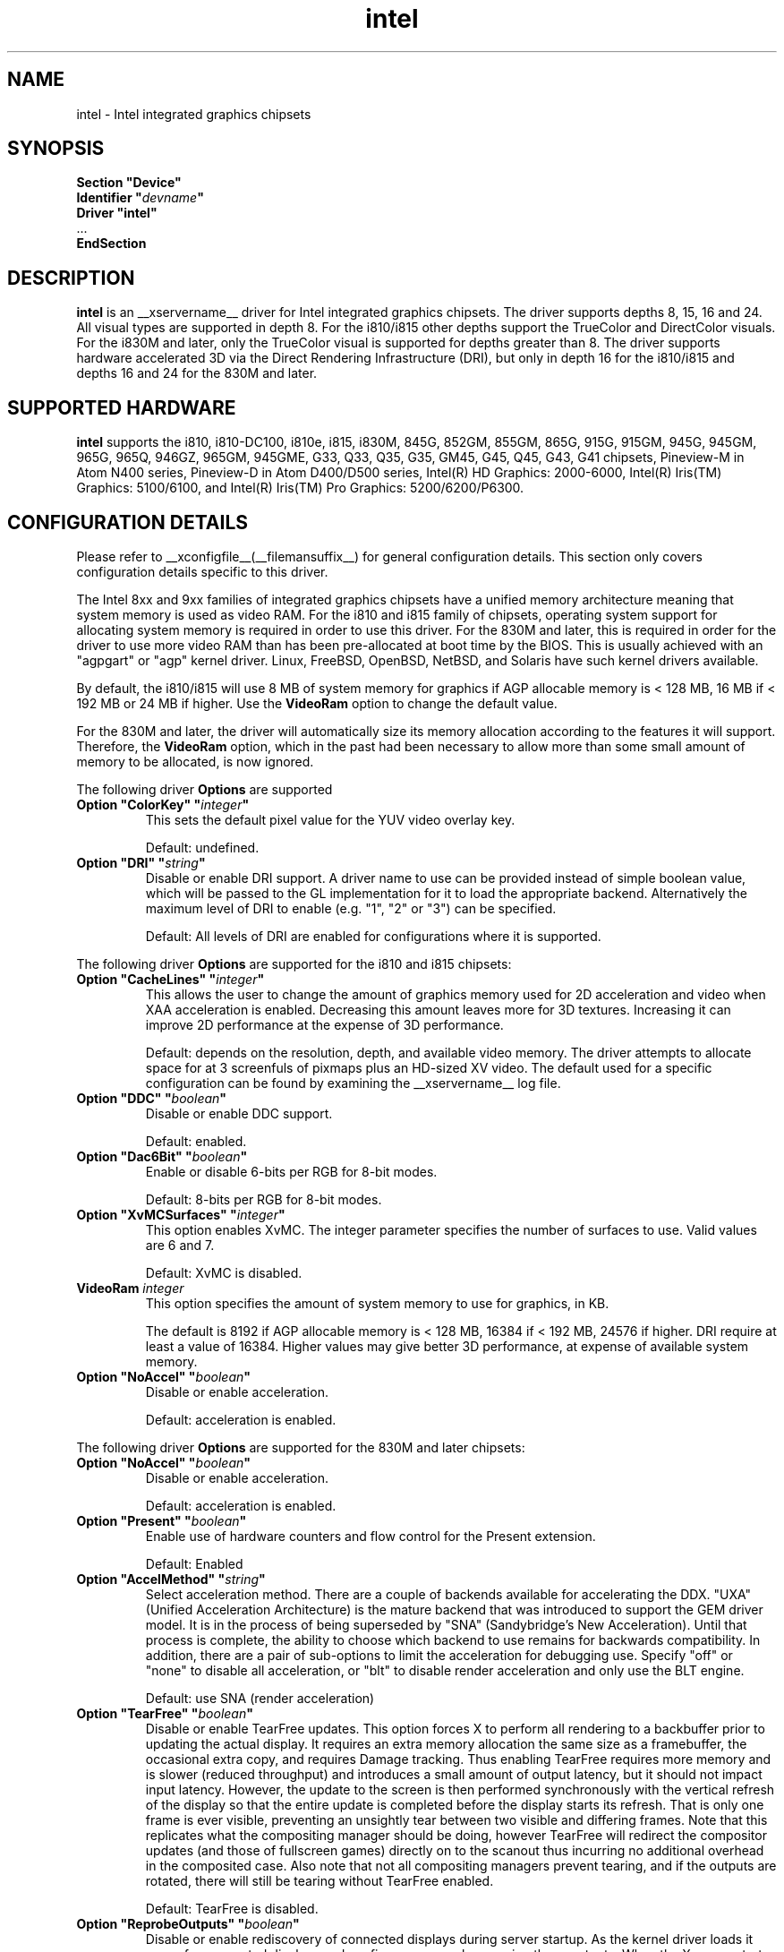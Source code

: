 .\" shorthand for double quote that works everywhere.
.ds q \N'34'
.TH intel  __drivermansuffix__ __vendorversion__
.SH NAME
intel \- Intel integrated graphics chipsets
.SH SYNOPSIS
.nf
.B "Section \*qDevice\*q"
.BI "  Identifier \*q"  devname \*q
.B  "  Driver \*qintel\*q"
\ \ ...
.B EndSection
.fi
.SH DESCRIPTION
.B intel
is an __xservername__ driver for Intel integrated graphics chipsets.
The driver supports depths 8, 15, 16 and 24.  All visual types are
supported in depth 8.  For the i810/i815 other depths support the
TrueColor and DirectColor visuals.  For the i830M and later, only the
TrueColor visual is supported for depths greater than 8.  The driver
supports hardware accelerated 3D via the Direct Rendering Infrastructure
(DRI), but only in depth 16 for the i810/i815 and depths 16 and 24 for
the 830M and later.
.SH SUPPORTED HARDWARE
.B intel
supports the i810, i810-DC100, i810e, i815, i830M, 845G, 852GM, 855GM,
865G, 915G, 915GM, 945G, 945GM, 965G, 965Q, 946GZ, 965GM, 945GME,
G33, Q33, Q35, G35, GM45, G45, Q45, G43, G41 chipsets, Pineview-M in
Atom N400 series, Pineview-D in Atom D400/D500 series,
Intel(R) HD Graphics: 2000-6000,
Intel(R) Iris(TM) Graphics: 5100/6100, and
Intel(R) Iris(TM) Pro Graphics: 5200/6200/P6300.

.SH CONFIGURATION DETAILS
Please refer to __xconfigfile__(__filemansuffix__) for general configuration
details.  This section only covers configuration details specific to this
driver.
.PP
The Intel 8xx and 9xx families of integrated graphics chipsets have a unified
memory architecture meaning that system memory is used as video RAM.  For the
i810 and i815 family of chipsets, operating system support for allocating system
memory is required in order to use this driver.  For the 830M
and later, this is required in order for the driver to use more video RAM
than has been pre-allocated at boot time by the BIOS.  This is usually
achieved with an "agpgart" or "agp" kernel driver.  Linux, FreeBSD, OpenBSD,
NetBSD, and Solaris have such kernel drivers available.
.PP
By default, the i810/i815 will use 8 MB of system memory for graphics if AGP
allocable memory is < 128 MB, 16 MB if < 192 MB or 24 MB if higher. Use the
.B VideoRam
option to change the default value.
.PP
For the 830M and later, the driver will automatically size its memory
allocation according to the features it will support.  Therefore, the
.B VideoRam
option, which in the past had been necessary to allow more than some small
amount of memory to be allocated, is now ignored.
.PP
The following driver
.B Options
are supported
.TP
.BI "Option \*qColorKey\*q \*q" integer \*q
This sets the default pixel value for the YUV video overlay key.
.IP
Default: undefined.
.TP
.BI "Option \*qDRI\*q \*q" string \*q
Disable or enable DRI support. A driver name to use can be provided instead
of simple boolean value, which will be passed to the GL implementation for
it to load the appropriate backend. Alternatively the maximum level of DRI
to enable (e.g. "1", "2" or "3") can be specified.
.IP
Default: All levels of DRI are enabled for configurations where it is supported.

.PP
The following driver
.B Options
are supported for the i810 and i815 chipsets:
.TP
.BI "Option \*qCacheLines\*q \*q" integer \*q
This allows the user to change the amount of graphics memory used for
2D acceleration and video when XAA acceleration is enabled.  Decreasing this
amount leaves more for 3D textures.  Increasing it can improve 2D performance
at the expense of 3D performance.
.IP
Default: depends on the resolution, depth, and available video memory.  The
driver attempts to allocate space for at 3 screenfuls of pixmaps plus an
HD-sized XV video.  The default used for a specific configuration can be found
by examining the __xservername__ log file.
.TP
.BI "Option \*qDDC\*q \*q" boolean \*q
Disable or enable DDC support.
.IP
Default: enabled.
.TP
.BI "Option \*qDac6Bit\*q \*q" boolean \*q
Enable or disable 6-bits per RGB for 8-bit modes.
.IP
Default: 8-bits per RGB for 8-bit modes.
.TP
.BI "Option \*qXvMCSurfaces\*q \*q" integer \*q
This option enables XvMC.  The integer parameter specifies the number of
surfaces to use.  Valid values are 6 and 7.
.IP
Default: XvMC is disabled.
.TP
.BI "VideoRam " integer
This option specifies the amount of system memory to use for graphics, in KB.
.IP
The default is 8192 if AGP allocable memory is < 128 MB, 16384 if < 192 MB,
24576 if higher. DRI require at least a value of 16384. Higher values may give
better 3D performance, at expense of available system memory.
.TP
.BI "Option \*qNoAccel\*q \*q" boolean \*q
Disable or enable acceleration.
.IP
Default: acceleration is enabled.

.PP
The following driver
.B Options
are supported for the 830M and later chipsets:
.TP
.BI "Option \*qNoAccel\*q \*q" boolean \*q
Disable or enable acceleration.
.IP
Default: acceleration is enabled.
.TP
.BI "Option \*qPresent\*q \*q" boolean \*q
Enable use of hardware counters and flow control for the Present extension.
.IP
Default: Enabled
.TP
.BI "Option \*qAccelMethod\*q \*q" string \*q
Select acceleration method.
There are a couple of backends available for accelerating the DDX. \*qUXA\*q (Unified
Acceleration Architecture) is the mature backend that was introduced to support
the GEM driver model. It is in the process of being superseded by \*qSNA\*q
(Sandybridge's New Acceleration). Until that process is complete, the ability to
choose which backend to use remains for backwards compatibility.
In addition, there are a pair of sub-options to limit the acceleration for
debugging use. Specify \*qoff\*q or \*qnone\*q to disable all acceleration, or \*qblt\*q to
disable render acceleration and only use the BLT engine.
.IP
Default: use SNA (render acceleration)
.TP
.BI "Option \*qTearFree\*q \*q" boolean \*q
Disable or enable TearFree updates. This option forces X to perform all
rendering to a backbuffer prior to updating the actual display. It requires
an extra memory allocation the same size as a framebuffer, the occasional extra
copy, and requires Damage tracking. Thus enabling TearFree requires more
memory and is slower (reduced throughput) and introduces a small amount of
output latency, but it should not impact input latency. However, the update to
the screen is then performed synchronously with the vertical refresh of the
display so that the entire update is completed before the display starts its
refresh. That is only one frame is ever visible, preventing an unsightly tear
between two visible and differing frames. Note that this replicates what the
compositing manager should be doing, however TearFree will redirect the
compositor updates (and those of fullscreen games) directly on to the scanout
thus incurring no additional overhead in the composited case. Also note that
not all compositing managers prevent tearing, and if the outputs are
rotated, there will still be tearing without TearFree enabled.
.IP
Default: TearFree is disabled.
.TP
.BI "Option \*qReprobeOutputs\*q \*q" boolean \*q
Disable or enable rediscovery of connected displays during server startup.
As the kernel driver loads it scans for connected displays and configures a
console spanning those outputs. When the X server starts, we then take the
list of connected displays and framebuffer layout and use that for the
initial configuration. Sometimes, not all displays are correctly detected by
the kernel and so it is useful in a few circumstances for X to force the
kernel to reprobe all displays when it starts. To make the X server recheck
the status of connected displays, set the \*qReprobeOutputs\*q option to true.
Please do file a bug for any circumstances which require this workaround.
.IP
Default: reprobing is disabled for a faster startup.
.TP
.BI "Option \*qVideoKey\*q \*q" integer \*q
This is the same as the
.B \*qColorKey\*q
option described above.  It is provided for compatibility with most
other drivers.
.TP
.BI "Option \*qXvPreferOverlay\*q \*q" boolean \*q
Make hardware overlay be the first XV adaptor.
The overlay behaves incorrectly in the presence of compositing, but some prefer
it due to it syncing to vblank in the absence of compositing.  While most
XV-using applications have options to select which XV adaptor to use, this
option can be used to place the overlay first for applications which don't
have options for selecting adaptors.
.IP
Default: Textured video adaptor is preferred.
.TP
.BI "Option \*qBacklight\*q \*q" string \*q
Override the probed backlight control interface. Sometimes the automatically
selected backlight interface may not correspond to the correct, or simply
most useful, interface available on the system. This allows you to override
that choice by specifying the entry under /sys/class/backlight to use.
.IP
Default: Automatic selection.
.TP
.BI "Option \*qCustomEDID\*q \*q" string \*q
Override the probed EDID on particular outputs. Sometimes the manufacturer
supplied EDID is corrupt or lacking a few usable modes and supplying a
corrected EDID may be easier than specifying every modeline. This option
allows to pass the path to load an EDID from per output. The format is a
comma separated string of output:path pairs, e.g.
DP1:/path/to/dp1.edid,DP2:/path/to/dp2.edid
.IP
Default: No override, use manufacturer supplied EDIDs.
.TP
.BI "Option \*qFallbackDebug\*q \*q" boolean \*q
Enable printing of debugging information on acceleration fallbacks to the
server log.
.IP
Default: Disabled
.TP
.BI "Option \*qDebugFlushBatches\*q \*q" boolean \*q
Flush the batch buffer after every single operation.
.IP
Default: Disabled
.TP
.BI "Option \*qDebugFlushCaches\*q \*q" boolean \*q
Include an MI_FLUSH at the end of every batch buffer to force data to
be flushed out of cache and into memory before the completion of the
batch.
.IP
Default: Disabled
.TP
.BI "Option \*qDebugWait\*q \*q" boolean \*q
Wait for the completion of every batch buffer before continuing,
i.e. perform synchronous rendering.
.IP
Default: Disabled
.TP
.BI "Option \*qHWRotation\*q \*q" boolean \*q
Override the use of native hardware rotation and force the use of software,
but GPU accelerated where possible, rotation. On some platforms the hardware
can scanout directly into a rotated output bypassing the intermediate rendering
and extra allocations required for software implemented rotation (i.e. native
rotation uses less resources, is quicker and uses less power). This allows you
to disable the native rotation in case of errors.
.IP
Default: Enabled (use hardware rotation)
.TP
.BI "Option \*qVSync\*q \*q" boolean \*q
This option controls the use of commands to synchronise rendering with the
vertical refresh of the display. Some rendering commands have the option
to be performed in a "tear-free" fashion by stalling the GPU to wait for
the display to be outside of the region to be updated. This slows down all
rendering, and historically has been the source of many GPU hangs.
.IP
Default: enabled.
.TP
.BI "Option \*qPageFlip\*q \*q" boolean \*q
This option controls the use of commands to flip the scanout address on a
VBlank. This is used by glXSwapBuffers to efficiently perform the back-to-front
exchange at the end of a frame without incurring the penalty of a copy, or
stalling the render pipeline (the flip is performed asynchronrously to the
render command stream by the display engine). However, it has historically
been the source of many GPU hangs.
.IP
Default: enabled.
.TP
.BI "Option \*qSwapbuffersWait\*q \*q" boolean \*q
This option controls the behavior of glXSwapBuffers and glXCopySubBufferMESA
calls by GL applications.  If enabled, the calls will avoid tearing by making
sure the display scanline is outside of the area to be copied before the copy
occurs.  If disabled, no scanline synchronization is performed, meaning tearing
will likely occur.
.IP
Default: enabled.
.TP
.BI "Option \*qTripleBuffer\*q \*q" boolean \*q
This option enables the use of a third buffer for page-flipping. The third
buffer allows applications to run at vrefresh rates even if they occasionally
fail to swapbuffers on time. The effect of such missed swaps is the output
jitters between 60fps and 30fps, and in the worst case appears frame-locked
to 30fps. The disadvantage of triple buffering is that there is an extra
frame of latency, due to the pre-rendered frame sitting in the swap queue,
between input and any display update.
.IP
Default: enabled.
.TP
.BI "Option \*qTiling\*q \*q" boolean \*q
This option controls whether memory buffers for Pixmaps are allocated in tiled mode.  In
most cases (especially for complex rendering), tiling dramatically improves
performance.
.IP
Default: enabled.
.TP
.BI "Option \*qLinearFramebuffer\*q \*q" boolean \*q
This option controls whether the memory for the scanout (also known as the
front or frame buffer) is allocated in linear memory. A tiled framebuffer is
required for power conservation features, but for certain system configurations
you may wish to override this and force a linear layout.
.IP
Default: disabled
.TP
.BI "Option \*qRelaxedFencing\*q \*q" boolean \*q
This option controls whether we attempt to allocate the minimal amount of
memory required for the buffers. The reduction in working set has a substantial
improvement on system performance. However, this has been demonstrate to be
buggy on older hardware (845-865 and 915-945, but ok on PineView and later)
so on those chipsets defaults to off.
.IP
Default: Enabled for G33 (includes PineView), and later, class machines.
.TP
.BI "Option \*qXvMC\*q \*q" boolean \*q
Enable XvMC driver. Current support MPEG2 MC on 915/945 and G33 series.
User should provide absolute path to libIntelXvMC.so in XvMCConfig file.
.IP
Default: Disabled.
.TP
.BI "Option \*qThrottle\*q \*q" boolean \*q
This option controls whether the driver periodically waits for pending
drawing operations to complete. Throttling ensures that the GPU does not
lag too far behind the CPU and thus noticeable delays in user responsible at
the cost of throughput performance.
.IP
Default: enabled.
.TP
.BI "Option \*qHotPlug\*q \*q" boolean \*q
This option controls whether the driver automatically notifies
applications when monitors are connected or disconnected.
.IP
Default: enabled.
.TP
.BI "Option \*qVirtualheads\*q \*q" integer \*q
This option controls specifies the number of fake outputs to create in
addition to the normal outputs detected on your hardware. These outputs
cannot be assigned to the regular displays attached to the GPU, but do
otherwise act as any other xrandr output and share a portion of the
regular framebuffer. One use case for these extra heads is for extending
your desktop onto a discrete GPU using the Bumblebee project. However,
the recommendation here is to use PRIME instead to create a single
Xserver that can addresses and coordinate between multiple GPUs.
.IP
Default: 0
.TP
.BI "Option \*qZaphodHeads\*q \*q" string \*q
.IP
Specify the randr output(s) to use with zaphod mode for a particular driver
instance.  If you set this option you must use it with all instances of the
driver. By default, each head is assigned only one CRTC (which limits
using multiple outputs with that head to cloned mode). CRTC can be manually
assigned to individual heads by preceding the output names with a comma
delimited list of pipe numbers followed by a colon. Note that different pipes
may be limited in their functionality and some outputs may only work with
different pipes.
.br
For example:

.RS
.B
Option \*qZaphodHeads\*q \*qLVDS1,VGA1\*q

will assign xrandr outputs LVDS1 and VGA1 to this instance of the driver.
.RE

.RS
.B
Option \*qZaphodHeads\*q \*q0,2:HDMI1,DP2\*q

will assign xrandr outputs HDMI1 and DP2 and CRTCs 0 and 2 to this instance of the driver.
.RE

.SH OUTPUT CONFIGURATION
On 830M and better chipsets, the driver supports runtime configuration of
detected outputs.  You can use the
.B xrandr
tool to control outputs on the command line as follows:

.RS
.B xrandr \-\-output
.I output
.B \-\-set
.I property value
.RE

Note that you may need to quote property and value arguments that contain spaces.
Each output listed below may have one or more properties associated
with it (like a binary EDID block if one is found).  Some outputs have
unique properties which are described below.  See the "MULTIHEAD
CONFIGURATIONS" section below for additional information.
.SS "VGA"
VGA output port (typically exposed via an HD15 connector).

.SS "LVDS"
Low Voltage Differential Signalling output (typically a laptop LCD panel).  Available properties:

.TP
\fBBACKLIGHT\fB - current backlight level (adjustable)
By adjusting the BACKLIGHT property, the brightness on the LVDS output
can be adjusted.  In some cases, this property may be unavailable (for
example if your platform uses an external microcontroller to control
the backlight).
.TP
\fBscaling mode\fP - control LCD panel scaling mode
When the currently selected display mode differs from the native panel
resolution, various scaling options are available. These include
.RS
.TP
.B Center
Simply center the image on-screen without scaling. This is the only
scaling mode that guarantees a one-to-one correspondence between
native and displayed pixels, but some portions of the panel may be
unused (so-called "letterboxing").
.TP
.B Full aspect
Scale the image as much as possible while preserving aspect
ratio. Pixels may not be displayed one-to-one (there may be some
blurriness). Some portions of the panel may be unused if the aspect
ratio of the selected mode does not match that of the panel.
.TP
.B Full
Scale the image to the panel size without regard to aspect ratio. This
is the only mode which guarantees that every pixel of the panel will
be used. But the displayed image may be distorted by stretching either
horizontally or vertically, and pixels may not be displayed one-to-one
(there may be some blurriness).
.RE

The precise names of these options may differ depending on the kernel
video driver, (but the functionality should be similar). See the
output of
.B xrandr \-\-prop
for a list of currently available scaling modes.
.SS "TV"
Integrated TV output.  Available properties include:
.TP
\fBBOTTOM, RIGHT, TOP, LEFT\fP - margins
Adjusting these properties allows you to control the placement of your
TV output buffer on the screen. The options with the same name can
also be set in xorg.conf with integer value.
.TP
\fBBRIGHTNESS\fP - TV brightness, range 0-255
Adjust TV brightness, default value is 128.
.TP
\fBCONTRAST\fP - TV contrast, range 0-255
Adjust TV contrast, default value is 1.0 in chipset specific format.
.TP
\fBSATURATION\fP - TV saturation, range 0-255
Adjust TV saturation, default value is 1.0 in chipset specific format.
.TP
\fBHUE\fP - TV hue, range 0-255
Adjust TV hue, default value is 0.
.TP
\fBTV_FORMAT\fP - output standard
This property allows you to control the output standard used on your
TV output port.  You can select between NTSC-M, NTSC-443, NTSC-J,
PAL-M, PAL-N, and PAL.
.TP
\fBTV_Connector\fP - connector type
This config option should be added to xorg.conf TV monitor's section,
it allows you to force the TV output connector type, which bypass load
detect and TV will always be taken as connected. You can select
between S-Video, Composite and Component.

.SS "TMDS-1"
First DVI SDVO output

.SS "TMDS-2"
Second DVI SDVO output

.SS "TMDS-1", "TMDS-2", "HDMI-1", "HDMI-2"
DVI/HDMI outputs. Available common properties include:
.TP
\fBBROADCAST_RGB\fP - method used to set RGB color range
Adjusting this property allows you to set RGB color range on each
channel in order to match HDTV requirement(default 0 for full
range). Setting 1 means RGB color range is 16-235, 0 means RGB color
range is 0-255 on each channel.  (Full range is 0-255, not 16-235)

.PP
SDVO and DVO TV outputs are not supported by the driver at this time.
.PP
See __xconfigfile__(__filemansuffix__) for information on associating Monitor
sections with these outputs for configuration.  Associating Monitor sections
with each output can be helpful if you need to ignore a specific output, for
example, or statically configure an extended desktop monitor layout.

.SH MULTIHEAD CONFIGURATIONS

The number of independent outputs is dictated by the number of CRTCs
(in X parlance) a given chip supports.  Most recent Intel chips have
two CRTCs, meaning that two separate framebuffers can be displayed
simultaneously, in an extended desktop configuration.  If a chip
supports more outputs than it has CRTCs (say local flat panel, VGA and
TV in the case of many outputs), two of the outputs will have to be
"cloned", meaning that they display the same framebuffer contents (or
one displays a subset of another's framebuffer if the modes aren't
equal).

You can use the "xrandr" tool, or various desktop utilities, to change
your output configuration at runtime.  To statically configure your
outputs, you can use the "Monitor-<type>" options along with
additional monitor sections in your xorg.conf to create your screen
topology.  The example below puts the VGA output to the right of the
builtin laptop screen, both running at 1024x768.

.nf
.B "Section \*qMonitor\*q"
.BI "  Identifier \*qLaptop FooBar Internal Display\*q"
.BI "  Option \*qPosition\*q \*q0 0\*q"
.B "EndSection"

.B "Section \*qMonitor\*q"
.BI "  Identifier \*qSome Random CRT\*q"
.BI "  Option \*qPosition\*q \*q1024 0\*q"
.BI "  Option \*qRightOf\*q \*qLaptop FoodBar Internal Display\*q"
.B "EndSection"

.B "Section \*qDevice\*q"
.BI "  Driver \*qintel\*q"
.BI "  Option \*qmonitor-LVDS\*q \*qLaptop FooBar Internal Display\*q"
.BI "  Option \*qmonitor-VGA\*q \*qSome Random CRT\*q"
.B "EndSection"

.SH TEXTURED VIDEO ATTRIBUTES
The driver supports the following X11 Xv attributes for Textured Video.
You can use the "xvattr" tool to query/set those attributes at runtime.

.SS "XV_SYNC_TO_VBLANK"
XV_SYNC_TO_VBLANK is used to control whether textured adapter synchronizes 
the screen update to the vblank to eliminate tearing. It is a Boolean
attribute with values of 0 (never sync) or 1 (always sync). An historic
value of -1 (sync for large windows only) will now be interpreted as 1,
(since the current approach for sync is not costly even with small
video windows).

.SS "XV_BRIGHTNESS"
        
.SS "XV_CONTRAST"
        
.SH REPORTING BUGS

The xf86-video-intel driver is part of the X.Org and Freedesktop.org
umbrella projects.  Details on bug reporting can be found at
https://01.org/linuxgraphics/documentation/how-report-bugs.  Mailing
lists are also commonly used to report experiences and ask questions
about configuration and other topics.  See lists.freedesktop.org for
more information (the xorg@lists.freedesktop.org mailing list is the
most appropriate place to ask X.Org and driver related questions).

.SH "SEE ALSO"
__xservername__(__appmansuffix__), __xconfigfile__(__filemansuffix__), Xserver(__appmansuffix__), X(__miscmansuffix__)
.SH AUTHORS
Authors include: Keith Whitwell, and also Jonathan Bian, Matthew J Sottek,
Jeff Hartmann, Mark Vojkovich, Alan Hourihane, H. J. Lu.  830M and 845G
support reworked for XFree86 4.3 by David Dawes and Keith Whitwell.  852GM,
855GM, and 865G support added by David Dawes and Keith Whitwell.  915G,
915GM, 945G, 945GM, 965G, 965Q and 946GZ support added by Alan Hourihane and
Keith Whitwell. Lid status support added by Alan Hourihane. Textured video
support for 915G and later chips, RandR 1.2 and hardware modesetting added
by Eric Anholt and Keith Packard. EXA and Render acceleration added by Wang
Zhenyu. TV out support added by Zou Nan Hai and Keith Packard. 965GM, G33,
Q33, and Q35 support added by Wang Zhenyu.
